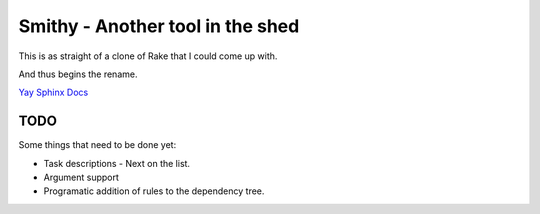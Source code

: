 Smithy - Another tool in the shed
=================================

This is as straight of a clone of Rake that I could come up with.

And thus begins the rename.

`Yay Sphinx Docs <http://packages.python.org/Smithy/>`_

TODO
++++

Some things that need to be done yet:

* Task descriptions - Next on the list.
* Argument support
* Programatic addition of rules to the dependency tree.
